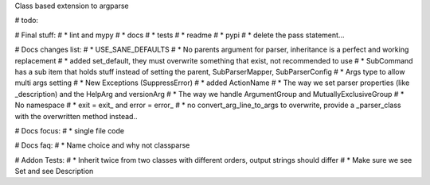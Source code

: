 Class based extension to argparse


# todo:

# Final stuff:
# * lint and mypy
# * docs
# * tests
# * readme
# * pypi
# * delete the pass statement...

# Docs changes list:
# * USE_SANE_DEFAULTS
# * No parents argument for parser, inheritance is a perfect and working replacement
# * added set_default, they must overwrite something that exist, not recommended to use
# * SubCommand has a sub item that holds stuff instead of setting the parent, SubParserMapper, SubParserConfig
# * Args type to allow multi args setting
# * New Exceptions (SuppressError)
# * added ActionName
# * The way we set parser properties (like _description) and the HelpArg and versionArg
# * The way we handle ArgumentGroup and MutuallyExclusiveGroup
# * No namespace
# * exit = exit_ and error = error_
# * no convert_arg_line_to_args to overwrite, provide a _parser_class with the overwritten method instead..

# Docs focus:
# * single file code

# Docs faq:
# * Name choice and why not classparse

# Addon Tests:
# * Inherit twice from two classes with different orders, output strings should differ
# * Make sure we see Set and see Description